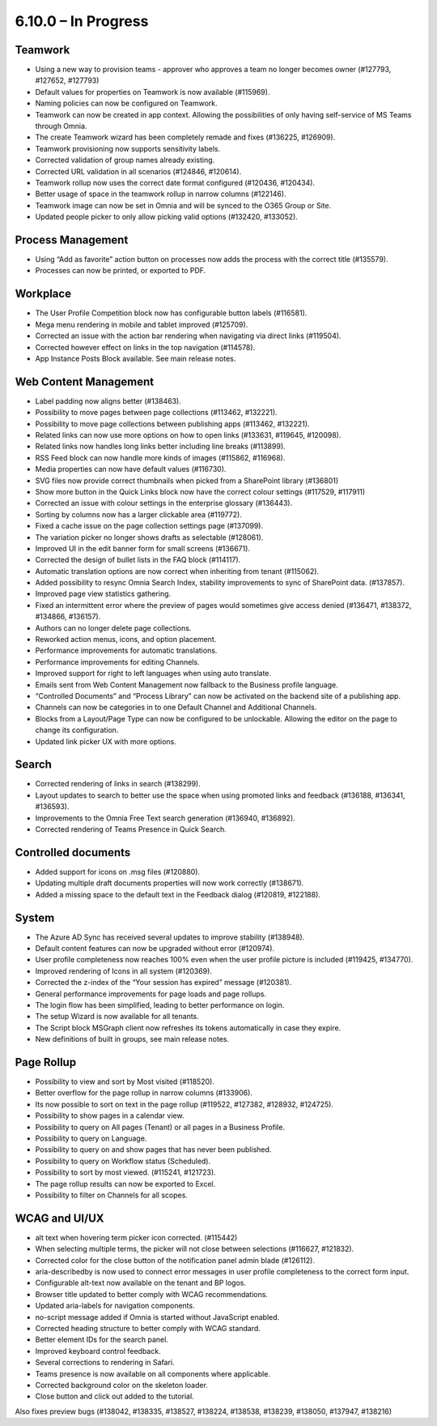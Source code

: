 6.10.0 – In Progress
========================================

Teamwork
*********
- Using a new way to provision teams - approver who approves a team no longer becomes owner (#127793, #127652, #127793)
- Default values for properties on Teamwork is now available (#115969).
- Naming policies can now be configured on Teamwork.
- Teamwork can now be created in app context. Allowing the possibilities of only having self-service of MS Teams through Omnia.
- The create Teamwork wizard has been completely remade and fixes (#136225, #126909).
- Teamwork provisioning now supports sensitivity labels.
- Corrected validation of group names already existing. 
- Corrected URL validation in all scenarios (#124846, #120614).
- Teamwork rollup now uses the correct date format configured (#120436, #120434).
- Better usage of space in the teamwork rollup in narrow columns (#122146).
- Teamwork image can now be set in Omnia and will be synced to the O365 Group or Site.
- Updated people picker to only allow picking valid options (#132420, #133052).



Process Management
*****
- Using “Add as favorite” action button on processes now adds the process with the correct title (#135579).
- Processes can now be printed, or exported to PDF.

Workplace
************
- The User Profile Competition block now has configurable button labels (#116581).
-  Mega menu rendering in mobile and tablet improved (#125709).
- Corrected an issue with the action bar rendering when navigating via direct links (#119504).
- Corrected however effect on links in the top navigation (#114578).
- App Instance Posts Block available. See main release notes.

Web Content Management
*************
- Label padding now aligns better (#138463).
- Possibility to move pages between page collections (#113462, #132221).
- Possibility to move page collections between publishing apps (#113462, #132221).
- Related links can now use more options on how to open links (#133631, #119645, #120098).
- Related links now handles long links better including line breaks (#113899).
- RSS Feed block can now handle more kinds of images (#115862, #116968).
- Media properties can now have default values (#116730).
- SVG files now provide correct thumbnails when picked from a SharePoint library (#136801)
- Show more button in the Quick Links block now have the correct colour settings (#117529, #117911)
- Corrected an issue with colour settings in the enterprise glossary (#136443).
- Sorting by columns now has a larger clickable area (#119772).
- Fixed a cache issue on the page collection settings page (#137099).
- The variation picker no longer shows drafts as selectable (#128061).
- Improved UI in the edit banner form for small screens (#136671).
- Corrected the design of bullet lists in the FAQ block (#114117). 
- Automatic translation options are now correct when inheriting from tenant (#115062).
- Added possibility to resync Omnia Search Index, stability improvements to sync of SharePoint data. (#137857). 
- Improved page view statistics gathering. 
- Fixed an intermittent error where the preview of pages would sometimes give access denied (#136471, #138372, #134866, #136157).
- Authors can no longer delete page collections.
- Reworked action menus, icons, and option placement.
- Performance improvements for automatic translations.
- Performance improvements for editing Channels.
- Improved support for right to left languages when using auto translate.
- Emails sent from Web Content Management now fallback to the Business profile language.
- “Controlled Documents” and “Process Library” can now be activated on the backend site of a publishing app. 
- Channels can now be categories in to one Default Channel and Additional Channels.
- Blocks from a Layout/Page Type can now be configured to be unlockable. Allowing the editor on the page to change its configuration.
- Updated link picker UX with more options.




Search
*******
- Corrected rendering of links in search (#138299).
- Layout updates to search to better use the space when using promoted links and feedback (#136188, #136341, #136593).
- Improvements to the Omnia Free Text search generation (#136940, #136892).
- Corrected rendering of Teams Presence in Quick Search.

Controlled documents
****
- Added support for icons on .msg files (#120880).
- Updating multiple draft documents properties will now work correctly (#138671).
- Added a missing space to the default text in the Feedback dialog (#120819, #122188).


System
**********
- The Azure AD Sync has received several updates to improve stability (#138948).
- Default content features can now be upgraded without error (#120974).
- User profile completeness now reaches 100% even when the user profile picture is included (#119425, #134770).
- Improved rendering of Icons in all system (#120369).
- Corrected the z-index of the “Your session has expired” message (#120381).
- General performance improvements for page loads and page rollups.
- The login flow has been simplified, leading to better performance on login.
- The setup Wizard is now available for all tenants.
- The Script block MSGraph client now refreshes its tokens automatically in case they expire.
- New definitions of built in groups, see main release notes.

Page Rollup
*********
- Possibility to view and sort by Most visited (#118520).
- Better overflow for the page rollup in narrow columns (#133906).
- Its now possible to sort on text in the page rollup (#119522, #127382, #128932, #124725).
- Possibility to show pages in a calendar view.
- Possibility to query on All pages (Tenant) or all pages in a Business Profile.
- Possibility to query on Language.
- Possibility to query on and show pages that has never been published.
- Possibility to query on Workflow status (Scheduled).
- Possibility to sort by most viewed. (#115241, #121723).
- The page rollup results can now be exported to Excel.
- Possibility to filter on Channels for all scopes. 



WCAG and UI/UX
***************
- alt text when hovering term picker icon corrected. (#115442)
- When selecting multiple terms, the picker will not close between selections (#116627, #121832).
- Corrected color for the close button of the notification panel admin blade (#126112).
- aria-describedby is now used to connect error messages in user profile completeness to the correct form input.
- Configurable alt-text now available on the tenant and BP logos.
- Browser title updated to better comply with WCAG recommendations. 
- Updated aria-labels for navigation components.
- no-script message added if Omnia is started without JavaScript enabled. 
- Corrected heading structure to better comply with WCAG standard. 
- Better element IDs for the search panel.
- Improved keyboard control feedback.
- Several corrections to rendering in Safari.
- Teams presence is now available on all components where applicable. 
- Corrected background color on the skeleton loader.
- Close button and click out added to the tutorial.

Also fixes preview bugs (#138042, #138335, #138527, #138224, #138538, #138239, #138050, #137947, #138216)
